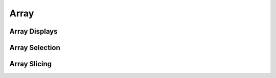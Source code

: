 Array 
===============

Array Displays
------------------

Array Selection
------------------

Array Slicing
------------------

